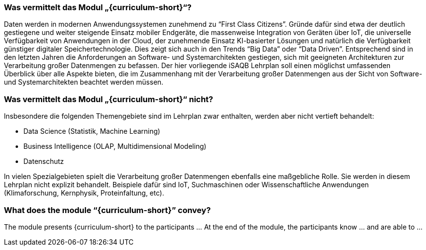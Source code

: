 // tag::DE[]
=== Was vermittelt das Modul „{curriculum-short}“?

//Das Modul präsentiert den Teilnehmerinnen und Teilnehmern {curriculum-name} als …
//Am Ende des Moduls kennen die Teilnehmerinnen und Teilnehmer … und können …
Daten werden in modernen Anwendungssystemen zunehmend zu “First Class Citizens”. Gründe dafür sind etwa der deutlich gestiegene und weiter steigende Einsatz mobiler Endgeräte, die massenweise Integration von Geräten über IoT, die universelle Verfügbarkeit von Anwendungen in der Cloud, der zunehmende Einsatz KI-basierter Lösungen und natürlich die Verfügbarkeit günstiger digitaler Speichertechnologie. Dies zeigt sich auch in den Trends “Big Data” oder “Data Driven”. Entsprechend sind in den letzten Jahren die Anforderungen an Software- und Systemarchitekten gestiegen, sich mit geeigneten Architekturen zur Verarbeitung großer Datenmengen zu befassen.
Der hier vorliegende iSAQB Lehrplan soll einen möglichst umfassenden Überblick über alle Aspekte bieten, die im Zusammenhang mit der Verarbeitung großer Datenmengen aus der Sicht von Software- und Systemarchitekten beachtet werden müssen.

=== Was vermittelt das Modul „{curriculum-short}“ nicht?
Insbesondere die folgenden Themengebiete sind im Lehrplan zwar enthalten, werden aber nicht vertieft behandelt:

- Data Science (Statistik, Machine Learning)
- Business Intelligence (OLAP, Multidimensional Modeling)
- Datenschutz

In vielen Spezialgebieten spielt die Verarbeitung großer Datenmengen ebenfalls eine maßgebliche Rolle. Sie werden in diesem Lehrplan nicht explizit behandelt. Beispiele dafür sind IoT, Suchmaschinen oder Wissenschaftliche Anwendungen (Klimaforschung, Kernphysik, Proteinfaltung, etc).
// end::DE[]

// tag::EN[]
=== What does the module “{curriculum-short}” convey?

The module presents {curriculum-short} to the participants …
At the end of the module, the participants know … and are able to …
// end::EN[]

